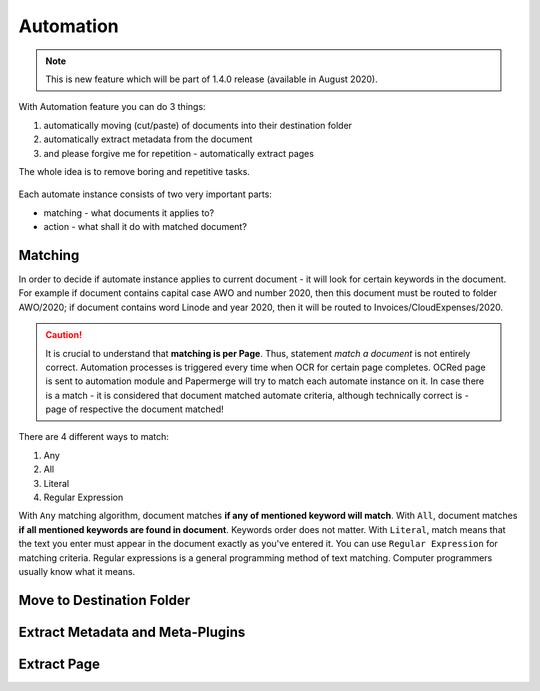 .. _automation:

Automation
============

.. note::

    This is new feature which will be part of 1.4.0 release (available in August 2020). 

With Automation feature you can do 3 things:

1. automatically moving (cut/paste) of documents into their destination folder
2. automatically extract metadata from the document
3. and please forgive me for repetition - automatically extract pages

The whole idea is to remove boring and repetitive tasks.


.. figure:: img/automates/01-automates.png


Each automate instance consists of two very important parts:
    
* matching - what documents it applies to?
* action - what shall it do with matched document? 

Matching
~~~~~~~~~

In order to decide if automate instance applies to current document - it will look for certain
keywords in the document. For example if document contains capital case AWO and number 2020, then this document
must be routed to folder AWO/2020; if document contains word Linode and year 2020, then it will be routed to
Invoices/CloudExpenses/2020.

.. caution::
  
   It is crucial to understand that **matching is per Page**. Thus, statement *match a document* is not entirely correct. 
   Automation processes is triggered every time when OCR for certain page completes. OCRed page is sent to automation module and Papermerge will try to match each automate instance on it. In case there is a match - it is considered that document matched automate criteria, although technically correct is - page of respective the document matched!

There are 4 different ways to match:

1. Any
2. All
3. Literal
4. Regular Expression

With ``Any`` matching algorithm, document matches **if any of mentioned keyword will match**.
With ``All``, document matches **if all mentioned keywords are found in document**. Keywords order does not matter.
With ``Literal``, match means that the text you enter must appear in the document exactly as you've entered it.
You can use ``Regular Expression`` for matching criteria. Regular expressions is a general programming method of text matching. Computer programmers usually know what it means.  

Move to Destination Folder
~~~~~~~~~~~~~~~~~~~~~~~~~~~


Extract Metadata and Meta-Plugins
~~~~~~~~~~~~~~~~~~~~~~~~~~~~~~~~~~~


Extract Page
~~~~~~~~~~~~~
